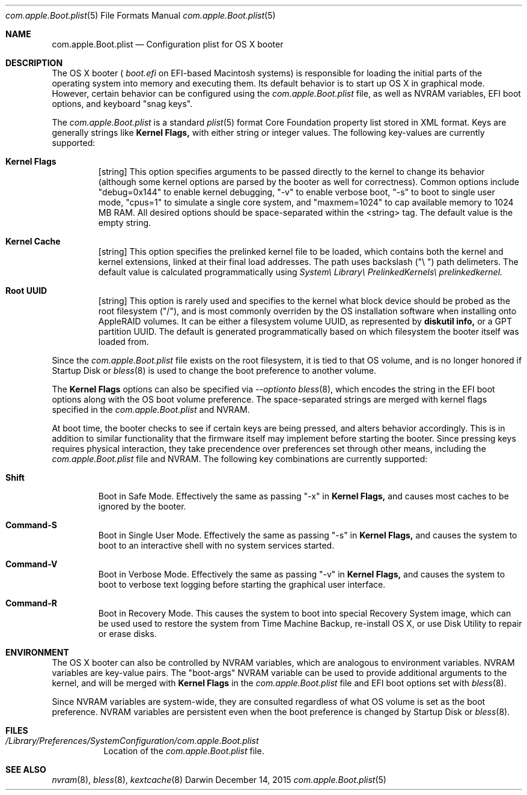.\" Automatically generated from mdocxml
.Dd December 14, 2015
.Dt "com.apple.Boot.plist" 5
.Os "Darwin" ""
.Sh NAME
.Nm com.apple.Boot.plist
.Nd Configuration plist for \&OS \&X booter
.Sh DESCRIPTION
The \&OS \&X booter \&(
.Pa boot.efi
\&on EFI-based Macintosh systems) \&is responsible for loading the initial parts \&of the operating system into memory and executing them. Its default behavior \&is \&to start \&up \&OS \&X \&in graphical mode. However, certain behavior can \&be configured using the 
.Pa com.apple.Boot.plist
file, \&as well \&as NVRAM variables, EFI boot options, and keyboard "snag keys". 
.Pp
The 
.Pa com.apple.Boot.plist
\&is \&a standard 
.Xr plist 5  
format Core Foundation property list stored \&in XML format. Keys are generally strings like 
.Nm Kernel Flags,
with either string \&or integer values. The following key-values are currently supported: 
.Pp
.Bl -tag -width XXXXX
.It  Nm Kernel Flags
[string] This option specifies arguments \&to \&be passed directly \&to the kernel \&to change its behavior (although some kernel options are parsed \&by the booter \&as well for correctness). Common options include "debug=0x144" \&to enable kernel debugging, "-v" \&to enable verbose boot, "-s" \&to boot \&to single user mode, "cpus=1" \&to simulate \&a single core system, and "maxmem=1024" \&to cap available memory \&to 1024 \&MB RAM. All desired options should \&be space-separated within the <string> tag. The default value \&is the empty string.
.It  Nm Kernel Cache
[string] This option specifies the prelinked kernel file \&to \&be loaded, which contains both the kernel and kernel extensions, linked \&at their final load addresses. The path uses backslash \&("\e \&") path delimeters. The default value \&is calculated programmatically using 
.Pa System\e Library\e PrelinkedKernels\e prelinkedkernel.
.It  Nm Root UUID
[string] This option \&is rarely used and specifies \&to the kernel what block device should \&be probed \&as the root filesystem ("/"), and \&is most commonly overriden \&by the \&OS installation software when installing onto AppleRAID volumes. \&It can \&be either \&a filesystem volume UUID, \&as represented \&by 
.Nm diskutil info,
\&or \&a GPT partition UUID. The default \&is generated programmatically based \&on which filesystem the booter itself was loaded from.
.El
.Pp
Since the 
.Pa com.apple.Boot.plist
file exists \&on the root filesystem, \&it \&is tied \&to that  \&OS volume, and \&is \&no longer honored \&if Startup Disk \&or 
.Xr bless 8  
\&is used \&to change the boot preference \&to another volume. 
.Pp
The 
.Nm Kernel Flags
options can also \&be specified via 
.Pa --option\&to 
.Xr bless 8  ,
which encodes the string \&in the EFI boot options along with the \&OS boot volume preference. The space-separated strings are merged with kernel flags specified \&in the 
.Pa com.apple.Boot.plist
and NVRAM. 
.Pp
\&At boot time, the booter checks \&to see \&if certain keys are being pressed, and alters behavior accordingly. This \&is \&in addition \&to similar functionality that the firmware itself may implement before starting the booter. Since pressing keys requires physical interaction, they take precendence over preferences set through other means, including the 
.Pa com.apple.Boot.plist
file and NVRAM. The following key combinations are currently supported: 
.Pp
.Bl -tag -width XXXXX
.It  Nm Shift
Boot \&in Safe Mode. Effectively the same \&as passing "-x" \&in 
.Nm Kernel Flags,
and causes most caches \&to \&be ignored \&by the booter.
.It  Nm Command-S
Boot \&in Single User Mode. Effectively the same \&as passing "-s" \&in 
.Nm Kernel Flags,
and causes the system \&to boot \&to \&an interactive shell with \&no system services started.
.It  Nm Command-V
Boot \&in Verbose Mode. Effectively the same \&as passing "-v" \&in 
.Nm Kernel Flags,
and causes the system \&to boot \&to verbose text logging before starting the graphical user interface.
.It  Nm Command-R
Boot \&in Recovery Mode.  This causes the system \&to boot into special Recovery System image, which can \&be used used \&to restore the system from Time Machine Backup, re-install \&OS \&X, \&or use Disk Utility \&to repair \&or erase disks.
.El
.Pp
.Sh ENVIRONMENT
The \&OS \&X booter can also \&be controlled \&by NVRAM variables, which are analogous \&to environment variables. NVRAM variables are key-value pairs. The "boot-args" NVRAM variable can \&be used \&to provide additional arguments \&to the kernel, and will \&be merged with 
.Nm Kernel Flags
\&in the 
.Pa com.apple.Boot.plist
file and EFI boot options set with 
.Xr bless 8  .
.Pp
Since NVRAM variables are system-wide, they are consulted regardless \&of what \&OS volume \&is set \&as the boot preference. NVRAM variables are persistent even when the boot preference \&is changed \&by Startup Disk \&or 
.Xr bless 8  .
.Pp
.Sh FILES
.Bl -tag -width indent
.It Pa /Library/Preferences/SystemConfiguration/com.apple.Boot.plist
Location \&of the 
.Pa com.apple.Boot.plist
file.
.El
.Sh SEE ALSO
.Xr nvram 8 ,  
.Xr bless 8 ,  
.Xr kextcache 8  
